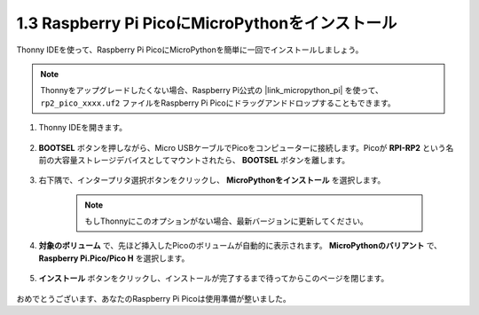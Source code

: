.. _install_micropython_on_pico:

1.3 Raspberry Pi PicoにMicroPythonをインストール
=====================================================

Thonny IDEを使って、Raspberry Pi PicoにMicroPythonを簡単に一回でインストールしましょう。

.. note::
    Thonnyをアップグレードしたくない場合、Raspberry Pi公式の |link_micropython_pi| を使って、 ``rp2_pico_xxxx.uf2`` ファイルをRaspberry Pi Picoにドラッグアンドドロップすることもできます。

#. Thonny IDEを開きます。

    .. image:: img/set_pico1.png

#. **BOOTSEL** ボタンを押しながら、Micro USBケーブルでPicoをコンピューターに接続します。Picoが **RPI-RP2** という名前の大容量ストレージデバイスとしてマウントされたら、 **BOOTSEL** ボタンを離します。

    .. image:: img/bootsel_onboard.png

#. 右下隅で、インタープリタ選択ボタンをクリックし、 **MicroPythonをインストール** を選択します。

    .. note::
        もしThonnyにこのオプションがない場合、最新バージョンに更新してください。

    .. image:: img/set_pico2.png

#. **対象のボリューム** で、先ほど挿入したPicoのボリュームが自動的に表示されます。 **MicroPythonのバリアント** で、 **Raspberry Pi.Pico/Pico H** を選択します。

    .. image:: img/set_pico3.png

#. **インストール** ボタンをクリックし、インストールが完了するまで待ってからこのページを閉じます。

    .. image:: img/set_pico4.png

おめでとうございます、あなたのRaspberry Pi Picoは使用準備が整いました。
